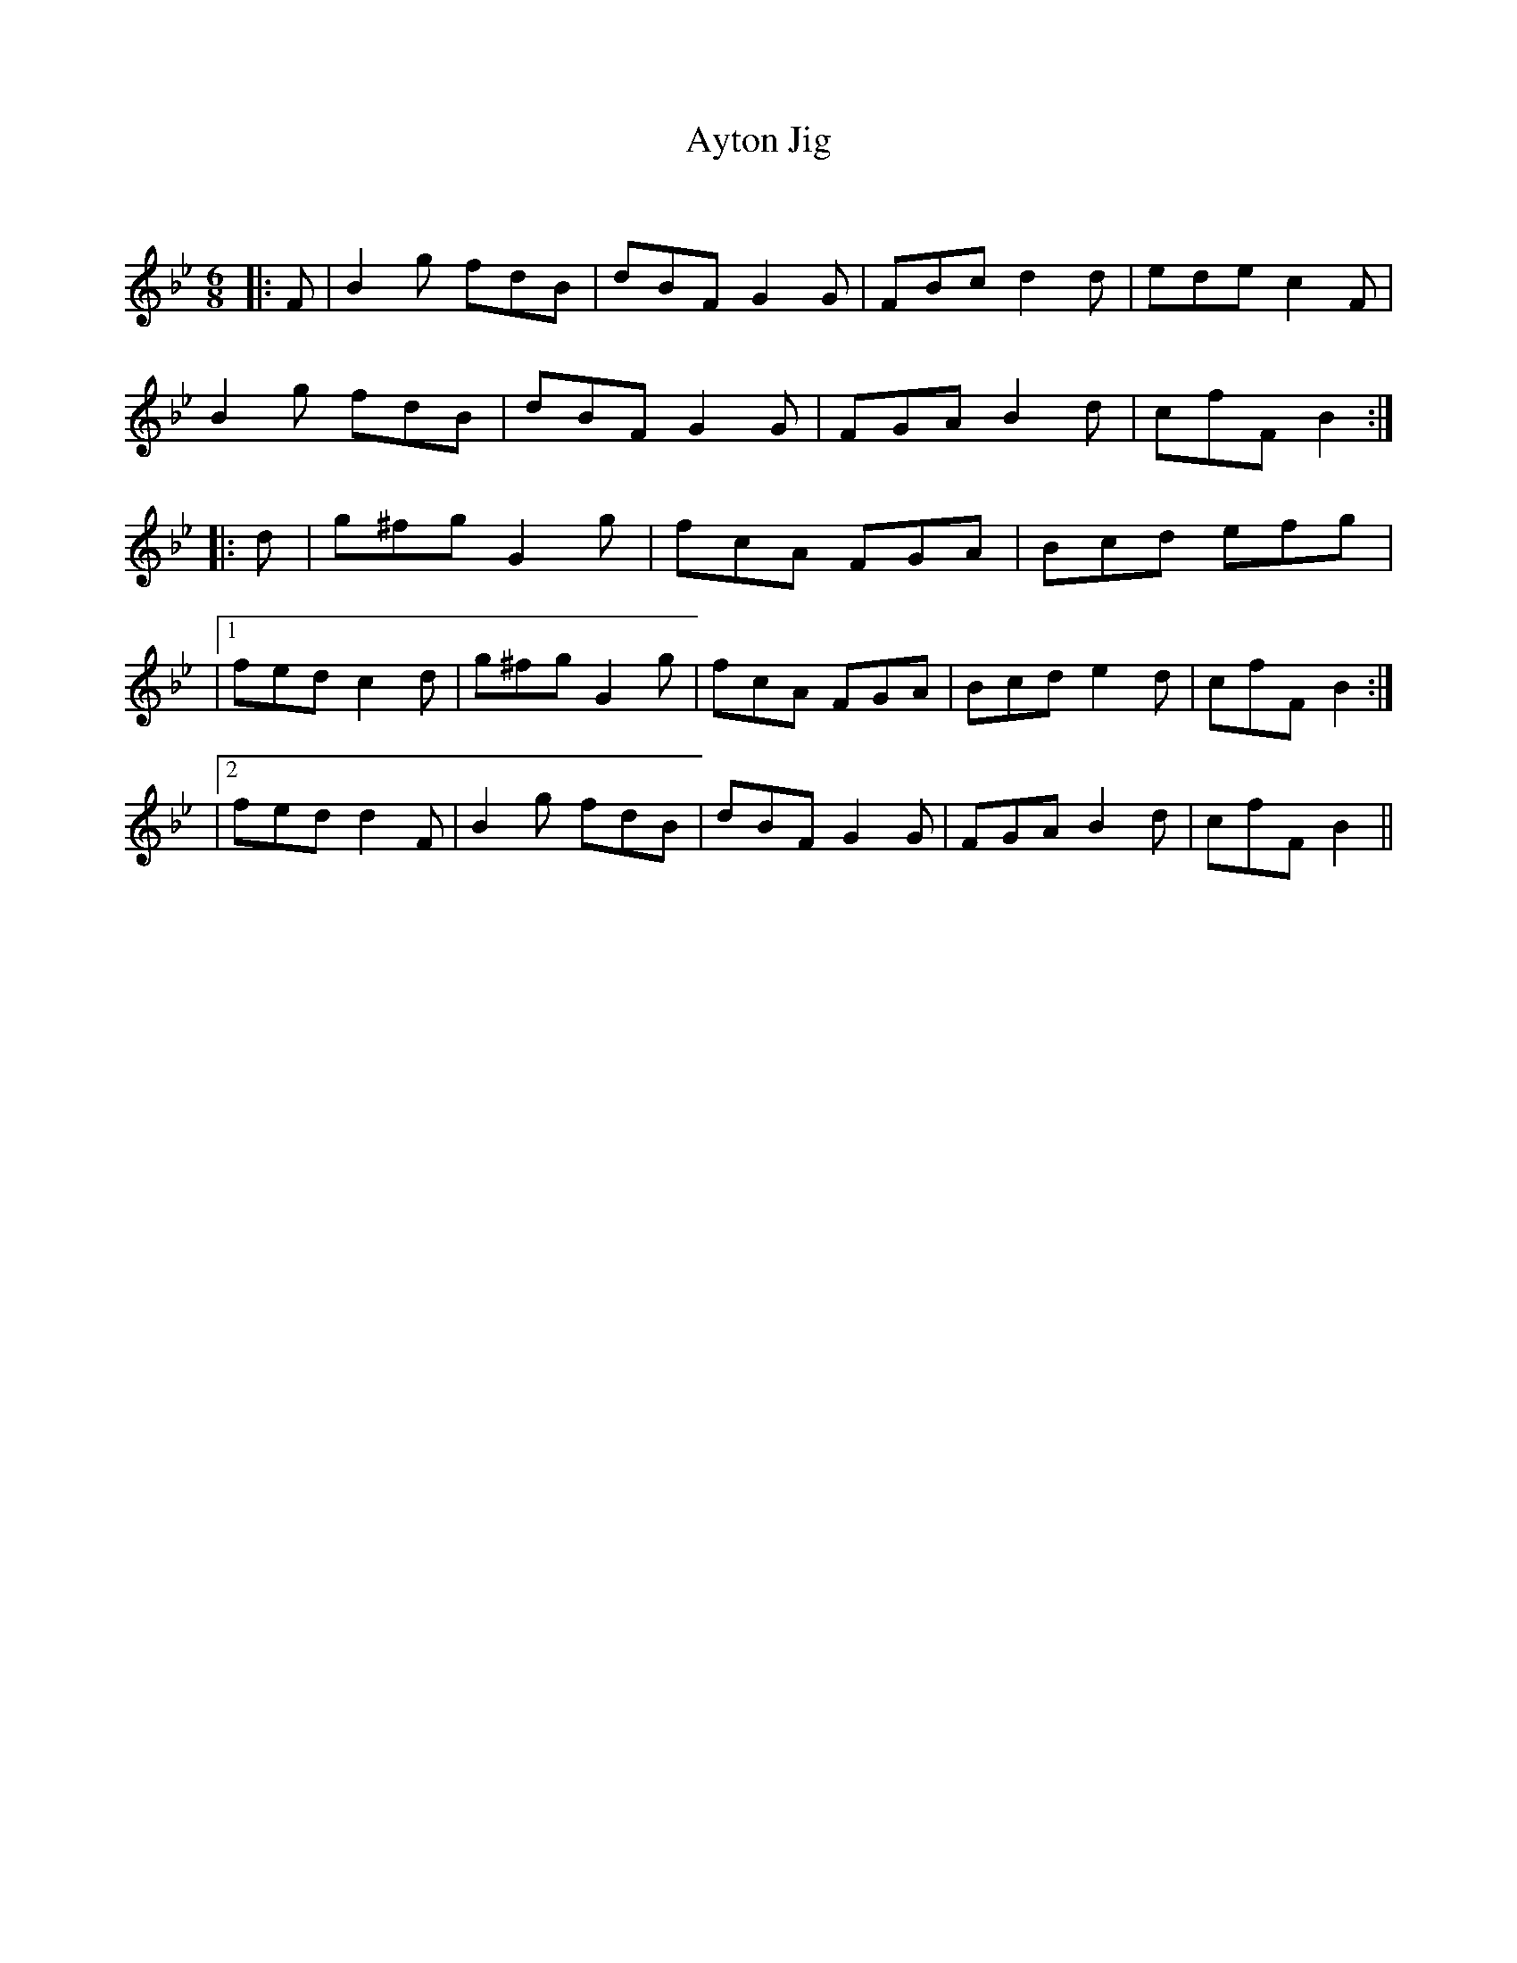 X:1
T: Ayton Jig
C:
R:Jig
Q:180
K:Bb
M:6/8
L:1/16
|:F2|B4g2 f2d2B2|d2B2F2 G4G2|F2B2c2 d4d2|e2d2e2 c4F2|
B4g2 f2d2B2|d2B2F2 G4G2|F2G2A2 B4d2|c2f2F2 B4:|
|:d2|g2^f2g2 G4g2|f2c2A2 F2G2A2|B2c2d2 e2f2g2|
|1f2e2d2 c4d2|g2^f2g2 G4g2|f2c2A2 F2G2A2|B2c2d2 e4d2|c2f2F2 B4:|
|2f2e2d2 d4F2|B4g2 f2d2B2|d2B2F2 G4G2|F2G2A2 B4d2|c2f2F2 B4||
